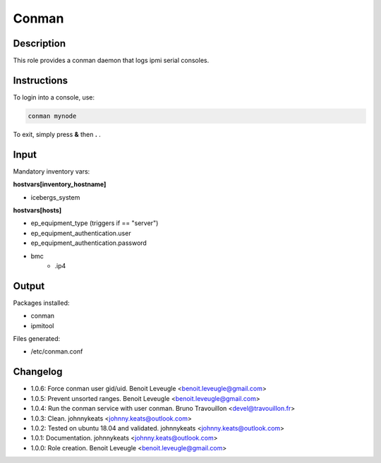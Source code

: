 Conman
------

Description
^^^^^^^^^^^

This role provides a conman daemon that logs ipmi serial consoles.

Instructions
^^^^^^^^^^^^

To login into a console, use:

.. code-block:: bash

  conman mynode

To exit, simply press **&** then **.** .

Input
^^^^^

Mandatory inventory vars:

**hostvars[inventory_hostname]**

* icebergs_system

**hostvars[hosts]**

* ep_equipment_type (triggers if == "server")
* ep_equipment_authentication.user
* ep_equipment_authentication.password
* bmc
   * .ip4

Output
^^^^^^

Packages installed:

* conman
* ipmitool

Files generated:

* /etc/conman.conf

Changelog
^^^^^^^^^

* 1.0.6: Force conman user gid/uid. Benoit Leveugle <benoit.leveugle@gmail.com>
* 1.0.5: Prevent unsorted ranges. Benoit Leveugle <benoit.leveugle@gmail.com>
* 1.0.4: Run the conman service with user conman. Bruno Travouillon <devel@travouillon.fr>
* 1.0.3: Clean. johnnykeats <johnny.keats@outlook.com>
* 1.0.2: Tested on ubuntu 18.04 and validated. johnnykeats <johnny.keats@outlook.com>
* 1.0.1: Documentation. johnnykeats <johnny.keats@outlook.com>
* 1.0.0: Role creation. Benoit Leveugle <benoit.leveugle@gmail.com>
